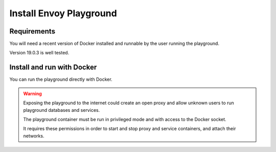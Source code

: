 
Install Envoy Playground
========================

Requirements
------------

You will need a recent version of Docker installed and runnable by the user running the playground.

Version 19.0.3 is well tested.


Install and run with Docker
---------------------------

You can run the playground directly with Docker.

.. warning::

   Exposing the playground to the internet could create an open proxy and allow unknown users to run playground
   databases and services.

   The playground container must be run in privileged mode and with access to the Docker socket.

   It requires these permissions in order to start and stop proxy and service containers, and attach their networks.


.. substitution-code-block:: console

   $ docker run -d --rm \
		--privileged \
		-v /var/run/docker.sock:/var/run/docker.sock \
		   phlax/envoy-playground:|playground_version|-alpha
